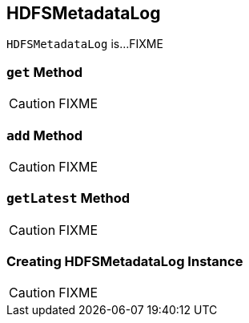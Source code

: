== [[HDFSMetadataLog]] HDFSMetadataLog

`HDFSMetadataLog` is...FIXME

=== [[get]] `get` Method

CAUTION: FIXME

=== [[add]] `add` Method

CAUTION: FIXME

=== [[getLatest]] `getLatest` Method

CAUTION: FIXME

=== [[creating-instance]] Creating HDFSMetadataLog Instance

CAUTION: FIXME
